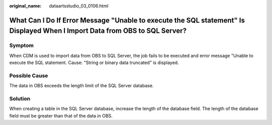 :original_name: dataartsstudio_03_0106.html

.. _dataartsstudio_03_0106:

What Can I Do If Error Message "Unable to execute the SQL statement" Is Displayed When I Import Data from OBS to SQL Server?
============================================================================================================================

Symptom
-------

When CDM is used to import data from OBS to SQL Server, the job fails to be executed and error message "Unable to execute the SQL statement. Cause: "String or binary data truncated" is displayed.

Possible Cause
--------------

The data in OBS exceeds the length limit of the SQL Server database.

Solution
--------

When creating a table in the SQL Server database, increase the length of the database field. The length of the database field must be greater than that of the data in OBS.
